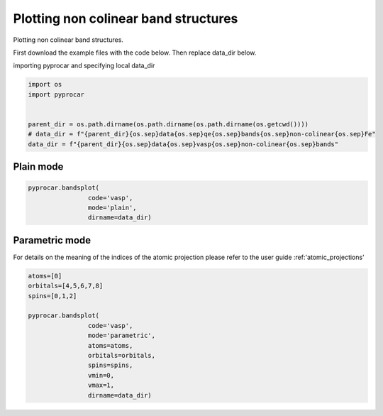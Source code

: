 
.. DO NOT EDIT.
.. THIS FILE WAS AUTOMATICALLY GENERATED BY SPHINX-GALLERY.
.. TO MAKE CHANGES, EDIT THE SOURCE PYTHON FILE:
.. "examples\00-band_structure\plotting_noncolinear.py"
.. LINE NUMBERS ARE GIVEN BELOW.

.. only:: html

    .. note::
        :class: sphx-glr-download-link-note

        Click :ref:`here <sphx_glr_download_examples_00-band_structure_plotting_noncolinear.py>`
        to download the full example code

.. rst-class:: sphx-glr-example-title

.. _sphx_glr_examples_00-band_structure_plotting_noncolinear.py:


.. _ref_plotting_noncolinear:

Plotting non colinear band structures
~~~~~~~~~~~~~~~~~~~~~~~~~~~~~~~~~~~~

Plotting non colinear band structures.

First download the example files with the code below. Then replace data_dir below.

.. code-block::
   :caption: Downloading example

    data_dir = pyprocar.download_example(save_dir='', 
                                material='Fe',
                                code='qe', 
                                spin_calc_type='noncolinear',
                                calc_type='bands')

.. GENERATED FROM PYTHON SOURCE LINES 23-24

importing pyprocar and specifying local data_dir

.. GENERATED FROM PYTHON SOURCE LINES 24-32

.. code-block:: default

    import os
    import pyprocar


    parent_dir = os.path.dirname(os.path.dirname(os.path.dirname(os.getcwd())))
    # data_dir = f"{parent_dir}{os.sep}data{os.sep}qe{os.sep}bands{os.sep}non-colinear{os.sep}Fe"
    data_dir = f"{parent_dir}{os.sep}data{os.sep}vasp{os.sep}non-colinear{os.sep}bands"








.. GENERATED FROM PYTHON SOURCE LINES 35-39

Plain mode
+++++++++++++++



.. GENERATED FROM PYTHON SOURCE LINES 39-44

.. code-block:: default

    pyprocar.bandsplot(
                    code='vasp', 
                    mode='plain',
                    dirname=data_dir)




.. image-sg:: /examples/00-band_structure/images/sphx_glr_plotting_noncolinear_001.png
   :alt: plotting noncolinear
   :srcset: /examples/00-band_structure/images/sphx_glr_plotting_noncolinear_001.png
   :class: sphx-glr-single-img


.. rst-class:: sphx-glr-script-out

 .. code-block:: none

    PROCAR needs repairing
    Repaired PROCAR is written at C:\Users\lllang\Desktop\Romero Group Research\Research Projects\pyprocar2\data\vasp\non-colinear\bands\PROCAR-repaired
    Please use C:\Users\lllang\Desktop\Romero Group Research\Research Projects\pyprocar2\data\vasp\non-colinear\bands\PROCAR-repaired next time for better efficiency

    <pyprocar.plotter.ebs_plot.EBSPlot object at 0x000001DEFFCBB700>



.. GENERATED FROM PYTHON SOURCE LINES 45-50

Parametric mode
+++++++++++++++

For details on the meaning of the indices of the atomic projection please refer to the user guide :ref:'atomic_projections'


.. GENERATED FROM PYTHON SOURCE LINES 50-66

.. code-block:: default


    atoms=[0]
    orbitals=[4,5,6,7,8]
    spins=[0,1,2]

    pyprocar.bandsplot(
                    code='vasp', 
                    mode='parametric',
                    atoms=atoms,
                    orbitals=orbitals,
                    spins=spins,
                    vmin=0,
                    vmax=1,
                    dirname=data_dir)





.. image-sg:: /examples/00-band_structure/images/sphx_glr_plotting_noncolinear_002.png
   :alt: plotting noncolinear
   :srcset: /examples/00-band_structure/images/sphx_glr_plotting_noncolinear_002.png
   :class: sphx-glr-single-img


.. rst-class:: sphx-glr-script-out

 .. code-block:: none

    PROCAR needs repairing
    Repaired PROCAR is written at C:\Users\lllang\Desktop\Romero Group Research\Research Projects\pyprocar2\data\vasp\non-colinear\bands\PROCAR-repaired
    Please use C:\Users\lllang\Desktop\Romero Group Research\Research Projects\pyprocar2\data\vasp\non-colinear\bands\PROCAR-repaired next time for better efficiency
    normalizing to :  (0, 1)

    <pyprocar.plotter.ebs_plot.EBSPlot object at 0x000001DEB02EA8B0>




.. rst-class:: sphx-glr-timing

   **Total running time of the script:** ( 0 minutes  3.035 seconds)


.. _sphx_glr_download_examples_00-band_structure_plotting_noncolinear.py:

.. only:: html

  .. container:: sphx-glr-footer sphx-glr-footer-example


    .. container:: sphx-glr-download sphx-glr-download-python

      :download:`Download Python source code: plotting_noncolinear.py <plotting_noncolinear.py>`

    .. container:: sphx-glr-download sphx-glr-download-jupyter

      :download:`Download Jupyter notebook: plotting_noncolinear.ipynb <plotting_noncolinear.ipynb>`


.. only:: html

 .. rst-class:: sphx-glr-signature

    `Gallery generated by Sphinx-Gallery <https://sphinx-gallery.github.io>`_
